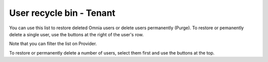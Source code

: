 User recycle bin - Tenant
===================================

You can use this list to restore deleted Omnia users or delete users permanently (Purge). To restore or pemanently delete a single user, use the buttons at the right of the user's row.

Note that you can filter the list on Provider.

To restore or permanently delete a number of users, select them first and use the buttons at the top.

